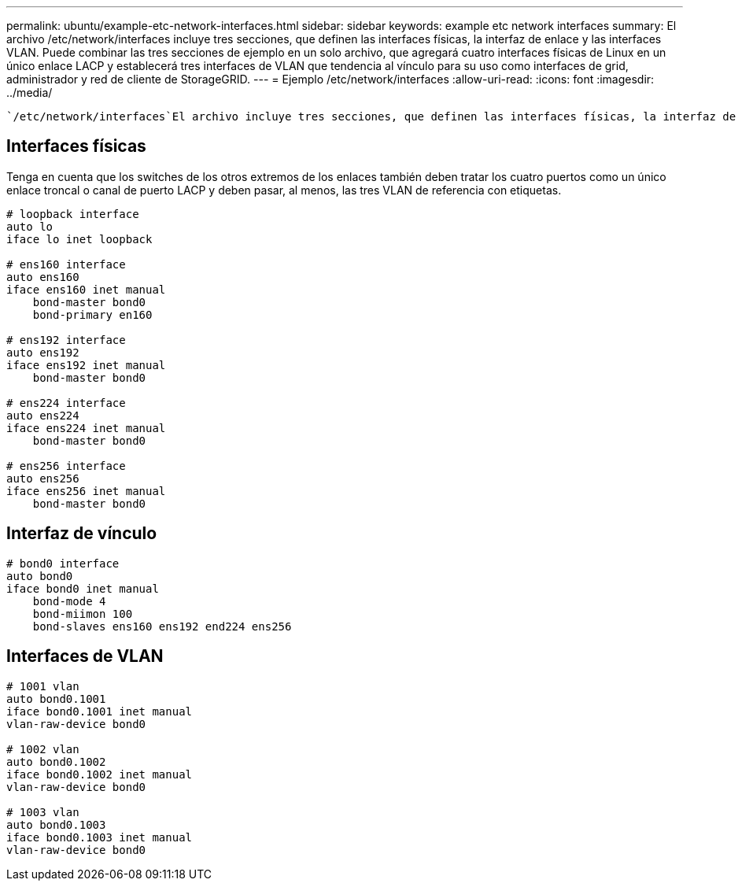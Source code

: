 ---
permalink: ubuntu/example-etc-network-interfaces.html 
sidebar: sidebar 
keywords: example etc network interfaces 
summary: El archivo /etc/network/interfaces incluye tres secciones, que definen las interfaces físicas, la interfaz de enlace y las interfaces VLAN. Puede combinar las tres secciones de ejemplo en un solo archivo, que agregará cuatro interfaces físicas de Linux en un único enlace LACP y establecerá tres interfaces de VLAN que tendencia al vínculo para su uso como interfaces de grid, administrador y red de cliente de StorageGRID. 
---
= Ejemplo /etc/network/interfaces
:allow-uri-read: 
:icons: font
:imagesdir: ../media/


[role="lead"]
 `/etc/network/interfaces`El archivo incluye tres secciones, que definen las interfaces físicas, la interfaz de enlace y las interfaces de VLAN. Puede combinar las tres secciones de ejemplo en un solo archivo, que agregará cuatro interfaces físicas de Linux en un único enlace LACP y establecerá tres interfaces de VLAN que tendencia al vínculo para su uso como interfaces de grid, administrador y red de cliente de StorageGRID.



== Interfaces físicas

Tenga en cuenta que los switches de los otros extremos de los enlaces también deben tratar los cuatro puertos como un único enlace troncal o canal de puerto LACP y deben pasar, al menos, las tres VLAN de referencia con etiquetas.

[listing]
----
# loopback interface
auto lo
iface lo inet loopback

# ens160 interface
auto ens160
iface ens160 inet manual
    bond-master bond0
    bond-primary en160

# ens192 interface
auto ens192
iface ens192 inet manual
    bond-master bond0

# ens224 interface
auto ens224
iface ens224 inet manual
    bond-master bond0

# ens256 interface
auto ens256
iface ens256 inet manual
    bond-master bond0
----


== Interfaz de vínculo

[listing]
----
# bond0 interface
auto bond0
iface bond0 inet manual
    bond-mode 4
    bond-miimon 100
    bond-slaves ens160 ens192 end224 ens256
----


== Interfaces de VLAN

[listing]
----
# 1001 vlan
auto bond0.1001
iface bond0.1001 inet manual
vlan-raw-device bond0

# 1002 vlan
auto bond0.1002
iface bond0.1002 inet manual
vlan-raw-device bond0

# 1003 vlan
auto bond0.1003
iface bond0.1003 inet manual
vlan-raw-device bond0
----